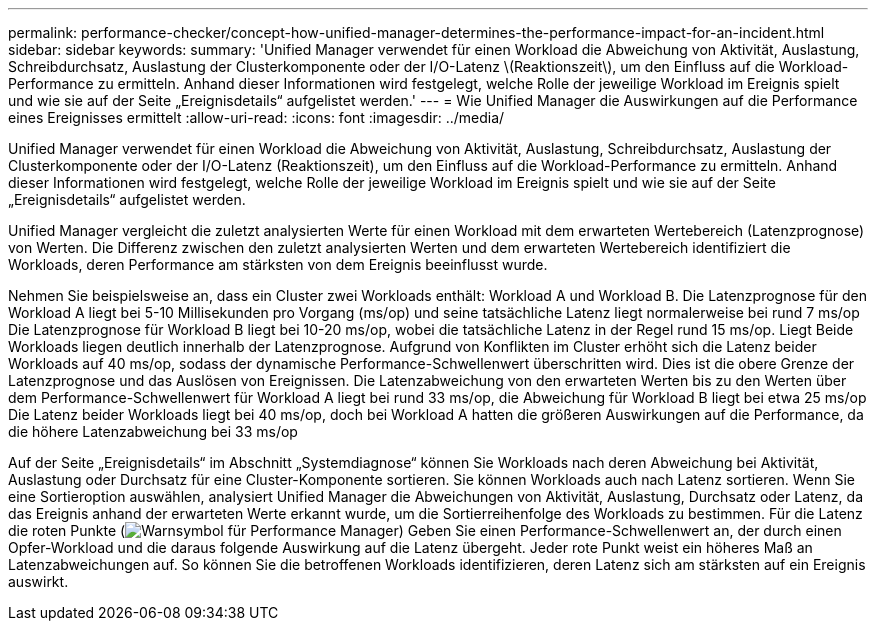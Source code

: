 ---
permalink: performance-checker/concept-how-unified-manager-determines-the-performance-impact-for-an-incident.html 
sidebar: sidebar 
keywords:  
summary: 'Unified Manager verwendet für einen Workload die Abweichung von Aktivität, Auslastung, Schreibdurchsatz, Auslastung der Clusterkomponente oder der I/O-Latenz \(Reaktionszeit\), um den Einfluss auf die Workload-Performance zu ermitteln. Anhand dieser Informationen wird festgelegt, welche Rolle der jeweilige Workload im Ereignis spielt und wie sie auf der Seite „Ereignisdetails“ aufgelistet werden.' 
---
= Wie Unified Manager die Auswirkungen auf die Performance eines Ereignisses ermittelt
:allow-uri-read: 
:icons: font
:imagesdir: ../media/


[role="lead"]
Unified Manager verwendet für einen Workload die Abweichung von Aktivität, Auslastung, Schreibdurchsatz, Auslastung der Clusterkomponente oder der I/O-Latenz (Reaktionszeit), um den Einfluss auf die Workload-Performance zu ermitteln. Anhand dieser Informationen wird festgelegt, welche Rolle der jeweilige Workload im Ereignis spielt und wie sie auf der Seite „Ereignisdetails“ aufgelistet werden.

Unified Manager vergleicht die zuletzt analysierten Werte für einen Workload mit dem erwarteten Wertebereich (Latenzprognose) von Werten. Die Differenz zwischen den zuletzt analysierten Werten und dem erwarteten Wertebereich identifiziert die Workloads, deren Performance am stärksten von dem Ereignis beeinflusst wurde.

Nehmen Sie beispielsweise an, dass ein Cluster zwei Workloads enthält: Workload A und Workload B. Die Latenzprognose für den Workload A liegt bei 5-10 Millisekunden pro Vorgang (ms/op) und seine tatsächliche Latenz liegt normalerweise bei rund 7 ms/op Die Latenzprognose für Workload B liegt bei 10-20 ms/op, wobei die tatsächliche Latenz in der Regel rund 15 ms/op. Liegt Beide Workloads liegen deutlich innerhalb der Latenzprognose. Aufgrund von Konflikten im Cluster erhöht sich die Latenz beider Workloads auf 40 ms/op, sodass der dynamische Performance-Schwellenwert überschritten wird. Dies ist die obere Grenze der Latenzprognose und das Auslösen von Ereignissen. Die Latenzabweichung von den erwarteten Werten bis zu den Werten über dem Performance-Schwellenwert für Workload A liegt bei rund 33 ms/op, die Abweichung für Workload B liegt bei etwa 25 ms/op Die Latenz beider Workloads liegt bei 40 ms/op, doch bei Workload A hatten die größeren Auswirkungen auf die Performance, da die höhere Latenzabweichung bei 33 ms/op

Auf der Seite „Ereignisdetails“ im Abschnitt „Systemdiagnose“ können Sie Workloads nach deren Abweichung bei Aktivität, Auslastung oder Durchsatz für eine Cluster-Komponente sortieren. Sie können Workloads auch nach Latenz sortieren. Wenn Sie eine Sortieroption auswählen, analysiert Unified Manager die Abweichungen von Aktivität, Auslastung, Durchsatz oder Latenz, da das Ereignis anhand der erwarteten Werte erkannt wurde, um die Sortierreihenfolge des Workloads zu bestimmen. Für die Latenz die roten Punkte (image:../media/opm-incident-icon-png.gif["Warnsymbol für Performance Manager"]) Geben Sie einen Performance-Schwellenwert an, der durch einen Opfer-Workload und die daraus folgende Auswirkung auf die Latenz übergeht. Jeder rote Punkt weist ein höheres Maß an Latenzabweichungen auf. So können Sie die betroffenen Workloads identifizieren, deren Latenz sich am stärksten auf ein Ereignis auswirkt.
